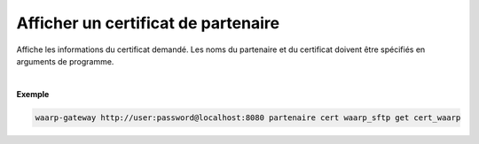 ====================================
Afficher un certificat de partenaire
====================================

.. program:: waarp-gateway partner cert get

.. describe:: waarp-gateway <ADDR> partner cert <PARTNER> get <CERT>

Affiche les informations du certificat demandé. Les noms du partenaire et du
certificat doivent être spécifiés en arguments de programme.

|

**Exemple**

.. code-block:: bash

   waarp-gateway http://user:password@localhost:8080 partenaire cert waarp_sftp get cert_waarp
